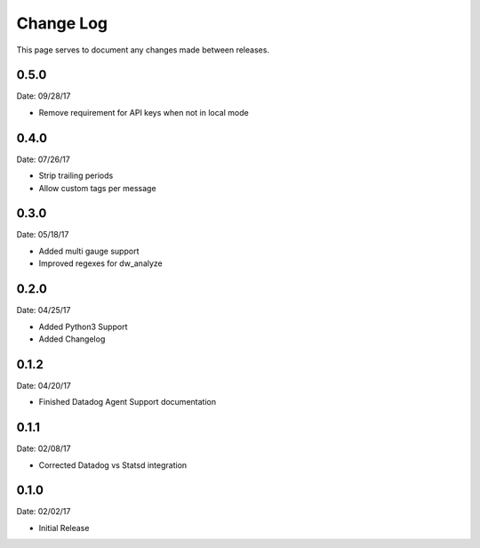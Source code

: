 .. _changelog:

Change Log
==========

This page serves to document any changes made between releases.

0.5.0
-----

Date: 09/28/17

- Remove requirement for API keys when not in local mode

0.4.0
-----

Date: 07/26/17

- Strip trailing periods

- Allow custom tags per message

0.3.0
-----

Date: 05/18/17

- Added multi gauge support

- Improved regexes for dw_analyze


0.2.0
-----

Date: 04/25/17

- Added Python3 Support

- Added Changelog

0.1.2
-----

Date: 04/20/17

- Finished Datadog Agent Support documentation

0.1.1
-----

Date: 02/08/17

- Corrected Datadog vs Statsd integration

0.1.0
-----

Date: 02/02/17

- Initial Release
